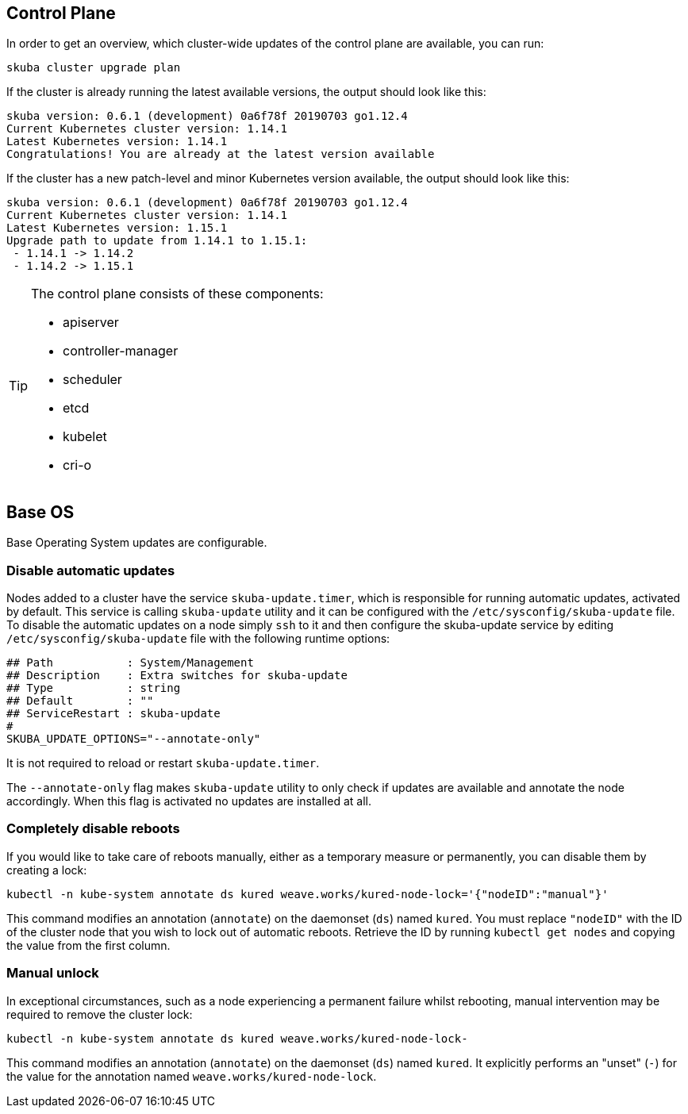 == Control Plane

In order to get an overview, which cluster-wide updates of the control plane are available, you can run:

----
skuba cluster upgrade plan
----

If the cluster is already running the latest available versions, the output should look like this:

----
skuba version: 0.6.1 (development) 0a6f78f 20190703 go1.12.4
Current Kubernetes cluster version: 1.14.1
Latest Kubernetes version: 1.14.1
Congratulations! You are already at the latest version available
----

If the cluster has a new patch-level and minor Kubernetes version available, the output should look like this:

----
skuba version: 0.6.1 (development) 0a6f78f 20190703 go1.12.4
Current Kubernetes cluster version: 1.14.1
Latest Kubernetes version: 1.15.1
Upgrade path to update from 1.14.1 to 1.15.1:
 - 1.14.1 -> 1.14.2
 - 1.14.2 -> 1.15.1
----

[TIP]
====
The control plane consists of these components:

* apiserver
* controller-manager
* scheduler
* etcd
* kubelet
* cri-o
====

== Base OS

Base Operating System updates are configurable.

=== Disable automatic updates

Nodes added to a cluster have the service `skuba-update.timer`, which is responsible for running automatic updates, activated by default. This service is calling `skuba-update` utility and it can be configured with the `/etc/sysconfig/skuba-update` file. To disable the automatic updates on a node simply `ssh` to it and then configure the skuba-update service by editing `/etc/sysconfig/skuba-update` file with the following runtime options:
----
## Path           : System/Management
## Description    : Extra switches for skuba-update
## Type           : string
## Default        : ""
## ServiceRestart : skuba-update
#
SKUBA_UPDATE_OPTIONS="--annotate-only"
----

It is not required to reload or restart `skuba-update.timer`.

The `--annotate-only` flag makes `skuba-update` utility to only check if updates are available and annotate the node accordingly. When this flag is activated no updates are installed at all.

=== Completely disable reboots

If you would like to take care of reboots manually, either as a temporary measure or permanently, you can disable them by creating a lock:

----
kubectl -n kube-system annotate ds kured weave.works/kured-node-lock='{"nodeID":"manual"}'
----

This command modifies an annotation (`annotate`) on the daemonset (`ds`) named `kured`.
You must replace `"nodeID"` with the ID of the cluster node that you wish to lock out of automatic reboots.
Retrieve the ID by running `kubectl get nodes` and copying the value from the first column.

=== Manual unlock

In exceptional circumstances, such as a node experiencing a permanent failure whilst rebooting, manual intervention may be required to remove the cluster lock:

----
kubectl -n kube-system annotate ds kured weave.works/kured-node-lock-
----

This command modifies an annotation (`annotate`) on the daemonset (`ds`) named `kured`.
It explicitly performs an "unset" (`-`) for the value for the annotation named `weave.works/kured-node-lock`.
